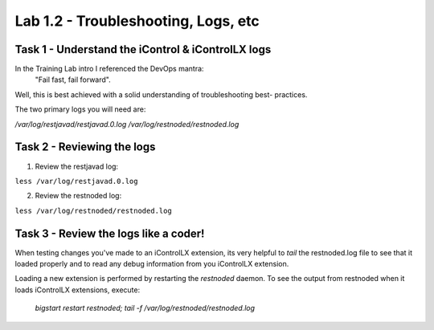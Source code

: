 =======================================
Lab 1.2 - Troubleshooting, Logs, etc
=======================================

Task 1 - Understand the iControl & iControlLX logs
--------------------------------------------------

In the Training Lab intro I referenced the DevOps mantra:
  "Fail fast, fail forward".

Well, this is best achieved with a solid understanding of troubleshooting best-
practices.

The two primary logs you will need are:

`/var/log/restjavad/restjavad.0.log`
`/var/log/restnoded/restnoded.log`


Task 2 - Reviewing the logs
---------------------------

1. Review the restjavad log:

``less /var/log/restjavad.0.log``

2. Review the restnoded log:

``less /var/log/restnoded/restnoded.log``



Task 3 - Review the logs like a coder!
--------------------------------------

When testing changes you've made to an iControlLX extension, its very helpful
to `tail` the restnoded.log file to see that it loaded properly and to read
any debug information from you iControlLX extension.

Loading a new extension is performed by restarting the `restnoded` daemon.
To see the output from restnoded when it loads iControlLX extensions, execute:

  `bigstart restart restnoded; tail -f /var/log/restnoded/restnoded.log`

.. Note The `;` means to execute the first command 'bigstart restart restnoded'
   and then the second command `tail -f /var/log/restnoded/restnoded.log`
   immediately after.
